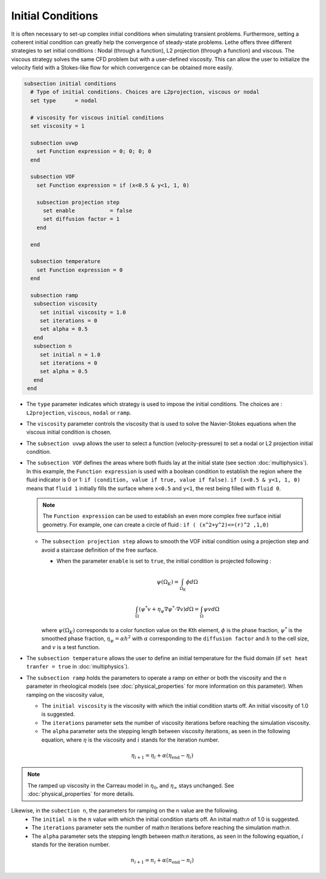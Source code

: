Initial Conditions
-------------------
It is often necessary to set-up complex initial conditions when simulating transient problems. Furthermore, setting a coherent initial condition can greatly help the convergence of steady-state problems. Lethe offers three different strategies to set initial conditions : Nodal (through a function), L2 projection (through a function) and viscous. The viscous strategy solves the same CFD problem but with a user-defined viscosity. This can allow the user to initialize the velocity field with a Stokes-like flow for which convergence can be obtained more easily.

.. code-block:: text

 subsection initial conditions
   # Type of initial conditions. Choices are L2projection, viscous or nodal
   set type      = nodal

   # viscosity for viscous initial conditions
   set viscosity = 1

   subsection uvwp
     set Function expression = 0; 0; 0; 0
   end

   subsection VOF
     set Function expression = if (x<0.5 & y<1, 1, 0)

     subsection projection step
       set enable           = false
       set diffusion factor = 1
     end

   end

   subsection temperature
     set Function expression = 0
   end

   subsection ramp
    subsection viscosity
      set initial viscosity = 1.0
      set iterations = 0
      set alpha = 0.5
    end
    subsection n
      set initial n = 1.0
      set iterations = 0
      set alpha = 0.5
    end
  end


* The ``type`` parameter indicates which strategy is used to impose the initial conditions. The choices are : ``L2projection``, ``viscous``, ``nodal`` or ``ramp``.

* The ``viscosity`` parameter controls the viscosity that is  used to solve the Navier-Stokes equations when the viscous initial condition is chosen.

* The ``subsection uvwp`` allows the user to select a function (velocity-pressure) to set a nodal or L2 projection initial condition.

* The ``subsection VOF`` defines the areas where both fluids lay at the initial state (see section :doc:`multiphysics`). In this example, the ``Function expression`` is used with a boolean condition to establish the region where the fluid indicator is 0 or 1: ``if (condition, value if true, value if false)``. ``if (x<0.5 & y<1, 1, 0)`` means that ``fluid 1`` initially fills the surface where ``x<0.5`` and ``y<1``, the rest being filled with ``fluid 0``.

  .. note::
    The ``Function expression`` can be used to establish an even more complex free surface initial geometry. For example, one can create a circle of fluid : ``if ( (x^2+y^2)<=(r)^2 ,1,0)``

  * The ``subsection projection step`` allows to smooth the VOF initial condition using a projection step and avoid a staircase definition of the free surface.

    * When the parameter ``enable`` is set to ``true``, the initial condition is projected following :

    .. math::
      \psi(\Omega_K) = \int_{\Omega_K} \phi d\Omega

    .. math::
      \int_\Omega \left( \psi^* v + \eta_\psi \nabla \psi^* \cdot \nabla v  \right) d\Omega = \int_\Omega \psi v  d\Omega

    where :math:`\psi(\Omega_K)` corresponds to a color function value on the Kth element, :math:`\phi` is the phase fraction, :math:`\psi^*` is the smoothed phase fraction, :math:`\eta_\psi = \alpha h^2` with :math:`\alpha` corresponding to the ``diffusion factor`` and :math:`h` to the cell size, and :math:`v` is a test function.

* The ``subsection temperature`` allows the user to define an initial temperature for the fluid domain (if ``set heat tranfer = true`` in :doc:`multiphysics`).

* The ``subsection ramp`` holds the parameters to operate a ramp on either or both the viscosity and the ``n`` parameter in rheological models (see :doc:`physical_properties` for more information on this parameter). When ramping on the viscosity value,

  * The ``initial viscosity`` is the viscosity with which the initial condition starts off. An initial viscosity of 1.0 is suggested.
  * The ``iterations`` parameter sets the number of viscosity iterations before reaching the simulation viscosity.
  * The ``alpha`` parameter sets the stepping length between viscosity iterations, as seen in the following equation, where :math:`\eta` is the viscosity and :math:`i` stands for the iteration number.

.. math::
  \eta_{i+1} = \eta_i + \alpha (\eta_{\text{end}} - \eta_i)

.. note::
  The ramped up viscosity in the Carreau model in :math:`\eta_0`, and :math:`\eta_{\infty}` stays unchanged. See :doc:`physical_properties` for more details.


Likewise, in the ``subection n``, the parameters for ramping on the ``n`` value are the following.
  * The ``initial n`` is the :math:`n` value with which the initial condition starts off. An initial math:`n` of 1.0 is suggested.
  * The ``iterations`` parameter sets the number of math:`n` iterations before reaching the simulation math:`n`.
  * The ``alpha`` parameter sets the stepping length between math:`n` iterations, as seen in the following equation, :math:`i` stands for the iteration number.

.. math::
  n_{i+1} = n_i + \alpha (n_{\text{end}} - n_i)
